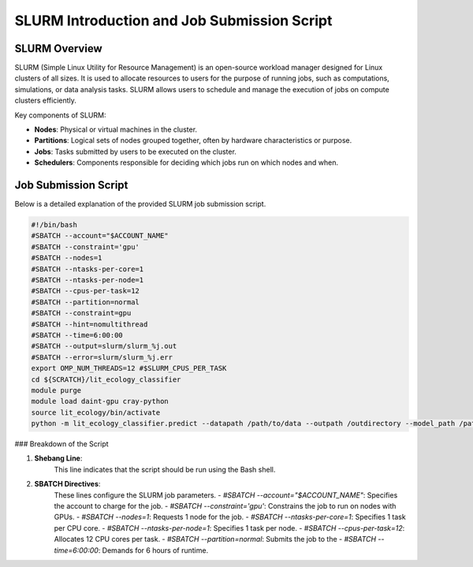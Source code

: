 SLURM Introduction and Job Submission Script
============================================

SLURM Overview
--------------

SLURM (Simple Linux Utility for Resource Management) is an open-source workload manager designed for Linux clusters of all sizes. It is used to allocate resources to users for the purpose of running jobs, such as computations, simulations, or data analysis tasks. SLURM allows users to schedule and manage the execution of jobs on compute clusters efficiently.

Key components of SLURM:

- **Nodes**: Physical or virtual machines in the cluster.
- **Partitions**: Logical sets of nodes grouped together, often by hardware characteristics or purpose.
- **Jobs**: Tasks submitted by users to be executed on the cluster.
- **Schedulers**: Components responsible for deciding which jobs run on which nodes and when.

Job Submission Script
---------------------

Below is a detailed explanation of the provided SLURM job submission script.

.. code-block:: bash

    #!/bin/bash
    #SBATCH --account="$ACCOUNT_NAME"
    #SBATCH --constraint='gpu'
    #SBATCH --nodes=1
    #SBATCH --ntasks-per-core=1
    #SBATCH --ntasks-per-node=1
    #SBATCH --cpus-per-task=12
    #SBATCH --partition=normal
    #SBATCH --constraint=gpu
    #SBATCH --hint=nomultithread
    #SBATCH --time=6:00:00
    #SBATCH --output=slurm/slurm_%j.out
    #SBATCH --error=slurm/slurm_%j.err
    export OMP_NUM_THREADS=12 #$SLURM_CPUS_PER_TASK
    cd ${SCRATCH}/lit_ecology_classifier
    module purge
    module load daint-gpu cray-python
    source lit_ecology/bin/activate
    python -m lit_ecology_classifier.predict --datapath /path/to/data --outpath /outdirectory --model_path /path/to/model

### Breakdown of the Script

1. **Shebang Line**:
    This line indicates that the script should be run using the Bash shell.

2. **SBATCH Directives**:
    These lines configure the SLURM job parameters.
    - `#SBATCH --account="$ACCOUNT_NAME"`: Specifies the account to charge for the job.
    - `#SBATCH --constraint='gpu'`: Constrains the job to run on nodes with GPUs.
    - `#SBATCH --nodes=1`: Requests 1 node for the job.
    - `#SBATCH --ntasks-per-core=1`: Specifies 1 task per CPU core.
    - `#SBATCH --ntasks-per-node=1`: Specifies 1 task per node.
    - `#SBATCH --cpus-per-task=12`: Allocates 12 CPU cores per task.
    - `#SBATCH --partition=normal`: Submits the job to the
    - `#SBATCH --time=6:00:00`: Demands for 6 hours of runtime.
